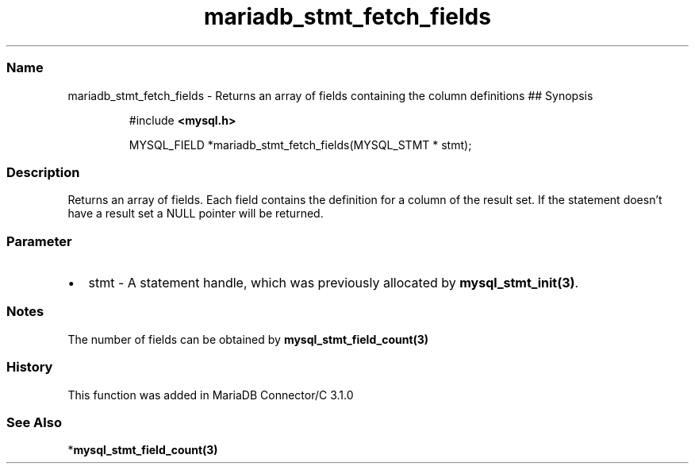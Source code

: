 .\" Automatically generated by Pandoc 3.5
.\"
.TH "mariadb_stmt_fetch_fields" "3" "" "Version 3.3" "MariaDB Connector/C"
.SS Name
mariadb_stmt_fetch_fields \- Returns an array of fields containing the
column definitions ## Synopsis
.IP
.EX
#include \f[B]<mysql.h>\f[R]

MYSQL_FIELD *mariadb_stmt_fetch_fields(MYSQL_STMT * stmt);
.EE
.SS Description
Returns an array of fields.
Each field contains the definition for a column of the result set.
If the statement doesn\[cq]t have a result set a NULL pointer will be
returned.
.SS Parameter
.IP \[bu] 2
\f[CR]stmt\f[R] \- A statement handle, which was previously allocated by
\f[B]mysql_stmt_init(3)\f[R].
.SS Notes
The number of fields can be obtained by
\f[B]mysql_stmt_field_count(3)\f[R]
.SS History
This function was added in MariaDB Connector/C 3.1.0
.SS See Also
*\f[B]mysql_stmt_field_count(3)\f[R]
